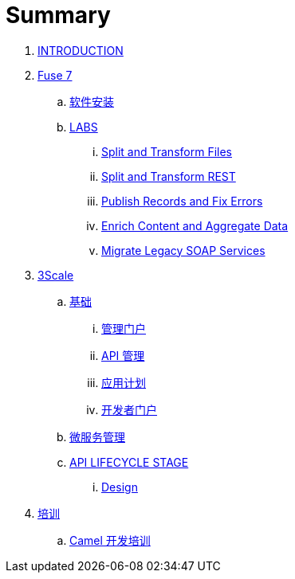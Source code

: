 = Summary

. link:README.adoc[INTRODUCTION]
. link:fuse/README.adoc[Fuse 7]
.. link:fuse/software.adoc[软件安装]
.. link:labs.adoc[LABS]
... link:file-split-transform/README.adoc[Split and Transform Files]
... link:rest-split-transform-amq/README.adoc[Split and Transform REST]
... link:rest-publish-and-fix-errors/README.adoc[Publish Records and Fix Errors]
... link:enrich-content-rest-and-ws-microservices/README.adoc[Enrich Content and Aggregate Data]
... link:legacy-soap-rest-wrapper/README.adoc[Migrate Legacy SOAP Services]
. link:3scale/readme.adoc[3Scale]
.. link:3scale/foundations.adoc[基础]
... link:3scale/admin-portal.adoc[管理门户]
... link:3scale/manage-api.adoc[API 管理]
... link:3scale/application-plans.adoc[应用计划]
... link:3scale/appdoc.adoc[开发者门户]
.. link:3scale/backend-services.adoc[微服务管理]
.. link:3scale/api/readme.adoc[API LIFECYCLE STAGE]
... link:3scale/api/design.adoc[Design]
. link:fuse/training.adoc[培训]
.. link:fuse/camel-dev.adoc[Camel 开发培训]
